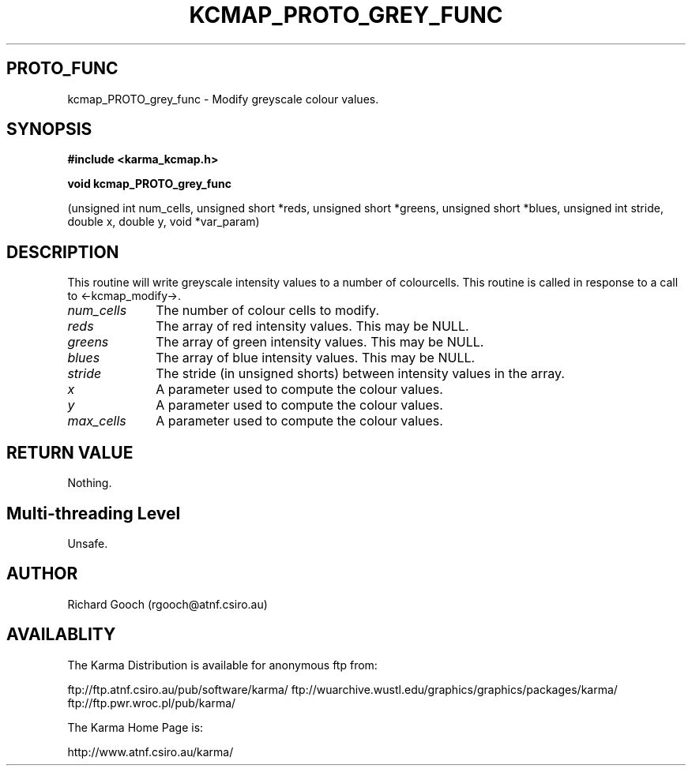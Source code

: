 .TH KCMAP_PROTO_GREY_FUNC 3 "13 Nov 2005" "Karma Distribution"
.SH PROTO_FUNC
kcmap_PROTO_grey_func \- Modify greyscale colour values.
.SH SYNOPSIS
.B #include <karma_kcmap.h>
.sp
.B void kcmap_PROTO_grey_func
.sp
(unsigned int num_cells, unsigned short *reds,
unsigned short *greens, unsigned short *blues,
unsigned int stride, double x, double y,
void *var_param)
.SH DESCRIPTION
This routine will write greyscale intensity values to a
number of colourcells. This routine is called in response to a call to
<-kcmap_modify->.
.IP \fInum_cells\fP 1i
The number of colour cells to modify.
.IP \fIreds\fP 1i
The array of red intensity values. This may be NULL.
.IP \fIgreens\fP 1i
The array of green intensity values. This may be NULL.
.IP \fIblues\fP 1i
The array of blue intensity values. This may be NULL.
.IP \fIstride\fP 1i
The stride (in unsigned shorts) between intensity values in the
array.
.IP \fIx\fP 1i
A parameter used to compute the colour values.
.IP \fIy\fP 1i
A parameter used to compute the colour values.
.IP \fImax_cells\fP 1i
A parameter used to compute the colour values.
.SH RETURN VALUE
Nothing.
.SH Multi-threading Level
Unsafe.
.SH AUTHOR
Richard Gooch (rgooch@atnf.csiro.au)
.SH AVAILABLITY
The Karma Distribution is available for anonymous ftp from:

ftp://ftp.atnf.csiro.au/pub/software/karma/
ftp://wuarchive.wustl.edu/graphics/graphics/packages/karma/
ftp://ftp.pwr.wroc.pl/pub/karma/

The Karma Home Page is:

http://www.atnf.csiro.au/karma/
